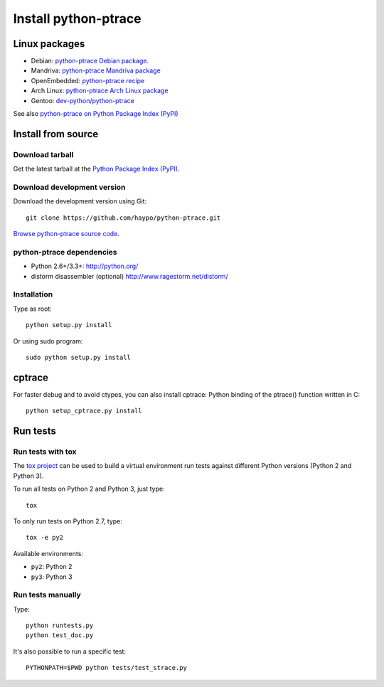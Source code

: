 +++++++++++++++++++++
Install python-ptrace
+++++++++++++++++++++

Linux packages
==============

* Debian: `python-ptrace Debian package <http://packages.qa.debian.org/p/python-ptrace.html>`_.
* Mandriva: `python-ptrace Mandriva package <http://sophie.zarb.org/rpmfind?search=python-ptrace&st=rpmname>`_
* OpenEmbedded: `python-ptrace recipe <http://git.openembedded.net/?p=org.openembedded.dev.git;a=tree;f=packages/python>`_
* Arch Linux: `python-ptrace Arch Linux package <http://aur.archlinux.org/packages.php?ID=19609>`_
* Gentoo: `dev-python/python-ptrace <http://packages.gentoo.org/package/dev-python/python-ptrace>`_

See also `python-ptrace on Python Package Index (PyPI) <https://pypi.python.org/pypi/python-ptrace>`_

Install from source
===================

Download tarball
----------------

Get the latest tarball at the `Python Package Index (PyPI)
<https://pypi.python.org/pypi/python-ptrace>`_.

Download development version
----------------------------

Download the development version using Git::

    git clone https://github.com/haypo/python-ptrace.git

`Browse python-ptrace source code
<https://github.com/haypo/python-ptrace>`_.


python-ptrace dependencies
--------------------------

* Python 2.6+/3.3+:
  http://python.org/
* distorm disassembler (optional)
  http://www.ragestorm.net/distorm/


Installation
------------

Type as root::

   python setup.py install

Or using sudo program::

   sudo python setup.py install


cptrace
=======

For faster debug and to avoid ctypes, you can also install cptrace: Python
binding of the ptrace() function written in C::

    python setup_cptrace.py install


Run tests
=========

Run tests with tox
------------------

The `tox project <https://testrun.org/tox/latest/>`_ can be used to build a
virtual environment run tests against different Python versions (Python 2 and
Python 3).

To run all tests on Python 2 and Python 3, just type::

    tox

To only run tests on Python 2.7, type::

    tox -e py2

Available environments:

* ``py2``: Python 2
* ``py3``: Python 3


Run tests manually
------------------

Type::

    python runtests.py
    python test_doc.py

It's also possible to run a specific test::

    PYTHONPATH=$PWD python tests/test_strace.py
